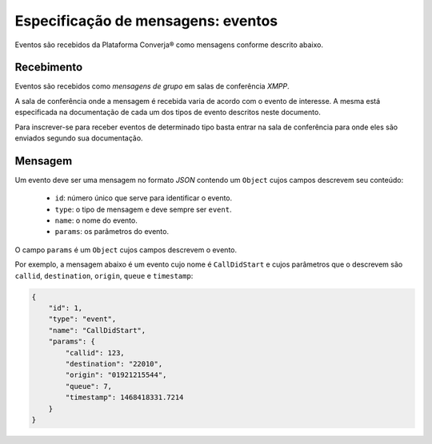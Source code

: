 Especificação de mensagens: eventos
===================================

Eventos são recebidos da Plataforma Converja® como mensagens conforme descrito abaixo.


Recebimento
-----------

Eventos são recebidos como *mensagens de grupo* em salas de conferência *XMPP*.

A sala de conferência onde a mensagem é recebida varia de acordo com o evento de interesse. A mesma está especificada na documentação de cada um dos tipos de evento descritos neste documento.

Para inscrever-se para receber eventos de determinado tipo basta entrar na sala de conferência para onde eles são enviados segundo sua documentação.


Mensagem
--------

Um evento deve ser uma mensagem no formato *JSON* contendo um ``Object`` cujos campos descrevem seu conteúdo:

 * ``id``: número único que serve para identificar o evento.
 * ``type``: o tipo de mensagem e deve sempre ser ``event``.
 * ``name``: o nome do evento.
 * ``params``: os parâmetros do evento.

O campo ``params`` é um ``Object`` cujos campos descrevem o evento.

Por exemplo, a mensagem abaixo é um evento cujo nome é ``CallDidStart`` e cujos parâmetros que o descrevem são ``callid``, ``destination``, ``origin``, ``queue`` e ``timestamp``:

.. code-block:: json

    {
        "id": 1,
        "type": "event",
        "name": "CallDidStart",
        "params": {
            "callid": 123,
            "destination": "22010",
            "origin": "01921215544",
            "queue": 7,
            "timestamp": 1468418331.7214
        }
    }

